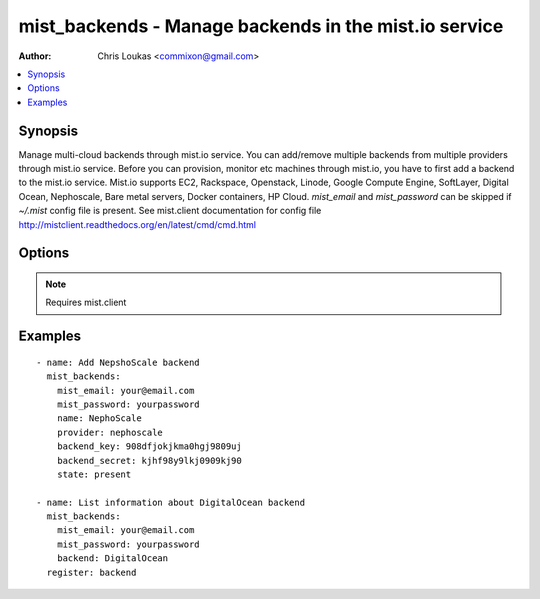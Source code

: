 .. _mist_backends:


mist_backends - Manage backends in the mist.io service
++++++++++++++++++++++++++++++++++++++++++++++++++++++

:Author: Chris Loukas <commixon@gmail.com>

.. contents::
   :local:
   :depth: 1

Synopsis
--------

.. versionadded:: 1.7.1

Manage multi-cloud backends through mist.io service.
You can add/remove multiple backends from multiple providers through mist.io service.
Before you can provision, monitor etc machines through mist.io, you have to first add a backend to the mist.io service.
Mist.io supports
EC2,
Rackspace,
Openstack,
Linode,
Google Compute Engine,
SoftLayer,
Digital Ocean,
Nephoscale,
Bare metal servers,
Docker containers,
HP Cloud.
*mist_email* and *mist_password* can be skipped if *~/.mist* config file is present.
See mist.client documentation for config file http://mistclient.readthedocs.org/en/latest/cmd/cmd.html

Options
-------

.. raw:: html

    <table border=1 cellpadding=4>
    <tr>
    <th class="head">parameter</th>
    <th class="head">required</th>
    <th class="head">default</th>
    <th class="head">choices</th>
    <th class="head">comments</th>
    </tr>
            <tr>
    <td>api_url</td>
    <td>no</td>
    <td></td>
        <td><ul></ul></td>
        <td>APIURL needed by Openstack and HP Cloud</td>
    </tr>
            <tr>
    <td>backend</td>
    <td>no</td>
    <td></td>
        <td><ul></ul></td>
        <td>Can be either he backend's name or id. To be used when listing info for backends.</td>
    </tr>
            <tr>
    <td>backend_key</td>
    <td>no</td>
    <td></td>
        <td><ul></ul></td>
        <td>This is either the username, api_key etc, depending on the provider</td>
    </tr>
            <tr>
    <td>backend_password</td>
    <td>no</td>
    <td></td>
        <td><ul></ul></td>
        <td>This is either the password, api_secret etc, depending on the provider</td>
    </tr>
            <tr>
    <td>compute_endpoint</td>
    <td>no</td>
    <td></td>
        <td><ul></ul></td>
        <td>Needed by some OpenStack installations</td>
    </tr>
            <tr>
    <td>machine_ip</td>
    <td>no</td>
    <td></td>
        <td><ul></ul></td>
        <td>Ip address needed when adding Bare Metal Server</td>
    </tr>
            <tr>
    <td>machine_key</td>
    <td>no</td>
    <td></td>
        <td><ul></ul></td>
        <td>Id of ssh key needed when adding Bare Metal Server. The key must have been added first to the mist.io service</td>
    </tr>
            <tr>
    <td>machine_port</td>
    <td>no</td>
    <td></td>
        <td><ul></ul></td>
        <td>Used when adding a Bare Metal Server</td>
    </tr>
            <tr>
    <td>machine_user</td>
    <td>no</td>
    <td></td>
        <td><ul></ul></td>
        <td>User for Bare Metal Server</td>
    </tr>
            <tr>
    <td>mist_email</td>
    <td>no</td>
    <td></td>
        <td><ul></ul></td>
        <td>Email to login to the mist.io service</td>
    </tr>
            <tr>
    <td>mist_password</td>
    <td>no</td>
    <td></td>
        <td><ul></ul></td>
        <td>Password to login to the mist.io service</td>
    </tr>
            <tr>
    <td>mist_uri</td>
    <td>no</td>
    <td>https://mist.io</td>
        <td><ul></ul></td>
        <td>Url of the mist.io service. By default https://mist.io. But if you have a custom installation of mist.io you can provide the url here</td>
    </tr>
            <tr>
    <td>name</td>
    <td>no</td>
    <td></td>
        <td><ul></ul></td>
        <td>The title you want the backend to have</td>
    </tr>
            <tr>
    <td>provider</td>
    <td>no</td>
    <td></td>
        <td><ul></ul></td>
        <td>Provider id for the backend you want to add to mist.io. You can see all the providers ids using the <span class='module'>mist_providers</span> module.</td>
    </tr>
            <tr>
    <td>region</td>
    <td>no</td>
    <td></td>
        <td><ul></ul></td>
        <td>Necessary only if there is a custom Openstack region</td>
    </tr>
            <tr>
    <td>state</td>
    <td>no</td>
    <td></td>
        <td><ul><li>present</li><li>absent</li></ul></td>
        <td>If provided it will instruct the module to trigger backend actions, otherwise it will only list information</td>
    </tr>
            <tr>
    <td>tenant_name</td>
    <td>no</td>
    <td></td>
        <td><ul></ul></td>
        <td>In case of Openstack backend, it may have to be provided</td>
    </tr>
        </table>


.. note:: Requires mist.client


Examples
--------

.. raw:: html

    <br/>


::

    - name: Add NepshoScale backend
      mist_backends:
        mist_email: your@email.com
        mist_password: yourpassword
        name: NephoScale
        provider: nephoscale
        backend_key: 908dfjokjkma0hgj9809uj
        backend_secret: kjhf98y9lkj0909kj90
        state: present
    
    - name: List information about DigitalOcean backend
      mist_backends:
        mist_email: your@email.com
        mist_password: yourpassword
        backend: DigitalOcean
      register: backend

